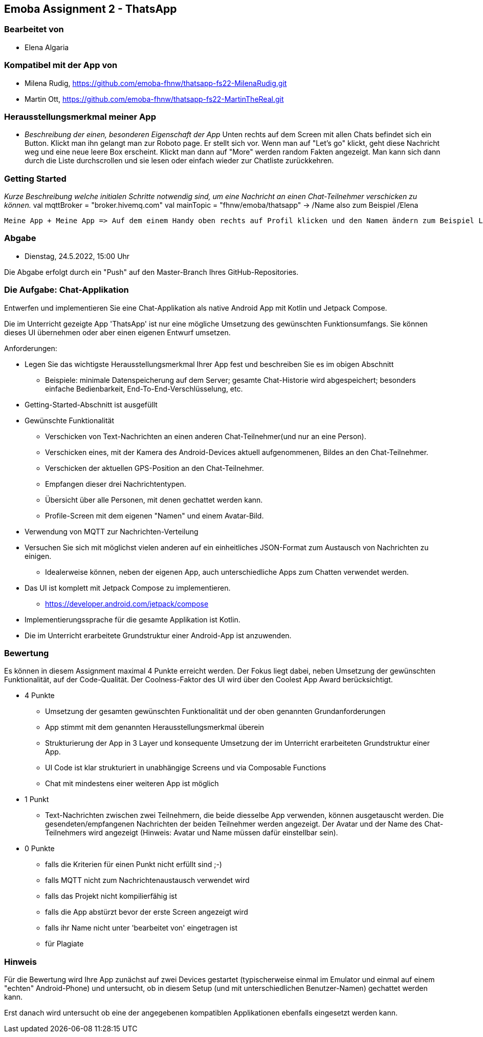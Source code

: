 == Emoba Assignment 2 - ThatsApp

=== Bearbeitet von

* Elena Algaria

=== Kompatibel mit der App von

* Milena Rudig, https://github.com/emoba-fhnw/thatsapp-fs22-MilenaRudig.git
* Martin Ott, https://github.com/emoba-fhnw/thatsapp-fs22-MartinTheReal.git

=== Herausstellungsmerkmal meiner App

* _Beschreibung der einen, besonderen Eigenschaft der App_
Unten rechts auf dem Screen mit allen Chats befindet sich ein Button. Klickt man ihn gelangt man zur Roboto page. Er stellt sich vor. Wenn man auf "Let's go" klickt, geht diese Nachricht weg und eine neue leere Box erscheint. Klickt man dann auf "More" werden random Fakten angezeigt. Man kann sich dann durch die Liste durchscrollen und sie lesen oder einfach wieder zur Chatliste zurückkehren.

=== Getting Started

_Kurze Beschreibung welche initialen Schritte notwendig sind, um eine Nachricht an einen Chat-Teilnehmer verschicken zu können._
 val mqttBroker = "broker.hivemq.com"
 val mainTopic = "fhnw/emoba/thatsapp" -> /Name also zum Beispiel /Elena
 
 Meine App + Meine App => Auf dem einem Handy oben rechts auf Profil klicken und den Namen ändern zum Beispiel Lea. Dann in den Elena Chat und auf dem anderen Handy auf den Lea Chat. 


=== Abgabe

* Dienstag, 24.5.2022, 15:00 Uhr


Die Abgabe erfolgt durch ein "Push" auf den Master-Branch Ihres GitHub-Repositories.


=== Die Aufgabe: Chat-Applikation

Entwerfen und implementieren Sie eine Chat-Applikation als native Android App mit Kotlin und Jetpack Compose.

Die im Unterricht gezeigte App 'ThatsApp' ist nur eine mögliche Umsetzung des gewünschten Funktionsumfangs. Sie können dieses UI übernehmen oder aber einen eigenen Entwurf umsetzen.

Anforderungen:

* Legen Sie das wichtigste Herausstellungsmerkmal Ihrer App fest und beschreiben Sie es im obigen Abschnitt
** Beispiele: minimale Datenspeicherung auf dem Server; gesamte Chat-Historie wird abgespeichert; besonders einfache Bedienbarkeit, End-To-End-Verschlüsselung, etc.
* Getting-Started-Abschnitt ist ausgefüllt
* Gewünschte Funktionalität
** Verschicken von Text-Nachrichten an einen anderen Chat-Teilnehmer(und nur an eine Person).
** Verschicken eines, mit der Kamera des Android-Devices aktuell aufgenommenen, Bildes an den Chat-Teilnehmer.
** Verschicken der aktuellen GPS-Position an den Chat-Teilnehmer.
** Empfangen dieser drei Nachrichtentypen.
** Übersicht über alle Personen, mit denen gechattet werden kann.
** Profile-Screen mit dem eigenen "Namen" und einem Avatar-Bild.
* Verwendung von MQTT zur Nachrichten-Verteilung
* Versuchen Sie sich mit möglichst vielen anderen auf ein einheitliches JSON-Format zum Austausch von Nachrichten zu einigen.
** Idealerweise können, neben der eigenen App, auch unterschiedliche Apps zum Chatten verwendet werden.
* Das UI ist komplett mit Jetpack Compose zu implementieren.
** https://developer.android.com/jetpack/compose
* Implementierungssprache für die gesamte Applikation ist Kotlin.
* Die im Unterricht erarbeitete Grundstruktur einer Android-App ist anzuwenden.


=== Bewertung

Es können in diesem Assignment maximal 4 Punkte erreicht werden. Der Fokus liegt dabei, neben Umsetzung der gewünschten Funktionalität, auf der Code-Qualität. Der Coolness-Faktor des UI wird über den Coolest App Award berücksichtigt.

* 4 Punkte
** Umsetzung der gesamten gewünschten Funktionalität und der oben genannten Grundanforderungen
** App stimmt mit dem genannten Herausstellungsmerkmal überein
** Strukturierung der App in 3 Layer und konsequente Umsetzung der im Unterricht erarbeiteten Grundstruktur einer App.
** UI Code ist klar strukturiert in unabhängige Screens und via Composable Functions
** Chat mit mindestens einer weiteren App ist möglich
* 1 Punkt
** Text-Nachrichten zwischen zwei Teilnehmern, die beide diesselbe App verwenden, können ausgetauscht werden. Die gesendeten/empfangenen Nachrichten der beiden Teilnehmer werden angezeigt. Der Avatar und der Name des Chat-Teilnehmers wird angezeigt (Hinweis: Avatar und Name müssen dafür einstellbar sein).
* 0 Punkte
** falls die Kriterien für einen Punkt nicht erfüllt sind ;-)
** falls MQTT nicht zum Nachrichtenaustausch verwendet wird
** falls das Projekt nicht kompilierfähig ist
** falls die App abstürzt bevor der erste Screen angezeigt wird
** falls ihr Name nicht unter 'bearbeitet von' eingetragen ist
** für Plagiate

=== Hinweis
Für die Bewertung wird Ihre App zunächst auf zwei Devices gestartet (typischerweise einmal im Emulator und einmal auf einem "echten" Android-Phone) und untersucht, ob in diesem Setup (und mit unterschiedlichen Benutzer-Namen) gechattet werden kann.

Erst danach wird untersucht ob eine der angegebenen kompatiblen Applikationen ebenfalls eingesetzt werden kann.
